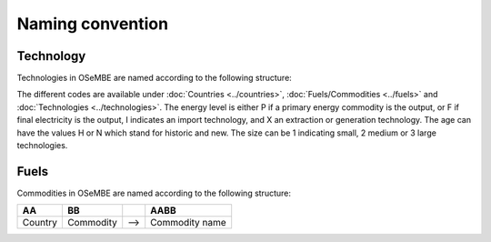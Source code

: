Naming convention
=================

Technology
----------

Technologies in OSeMBE are named according to the following structure:

+---------+-----------+-------------------+--------------+-------+-------+-----+----------------+
| **AA**  |  **BB**   |       **CC**      |    **D**    | **E** | **F** |     | **AABBCCDEF** |
+---------+-----------+-------------------+--------------+-------+-------+-----+----------------+
| Country | Commodity | Technology /      | Energy level | Age   | Size  | --> | Technology     |
|         |           | connected Country |              |       |       |     | name           |
+---------+-----------+-------------------+--------------+-------+-------+-----+----------------+

The different codes are available under :doc:`Countries <../countries>`, :doc:`Fuels/Commodities <../fuels>` and :doc:`Technologies <../technologies>`. The energy level is either P if a primary energy commodity is the output, or F if final electricity is the output, I indicates an import technology, and X an extraction or generation technology. The age can have the values H or N which stand for historic and new. The size can be 1 indicating small, 2 medium or 3 large technologies. 

Fuels
-----

Commodities in OSeMBE are named according to the following structure:

+---------+-----------+-----+----------------+
| **AA**  |  **BB**   |     |    **AABB**    |
+---------+-----------+-----+----------------+
| Country | Commodity | --> | Commodity name |
+---------+-----------+-----+----------------+
